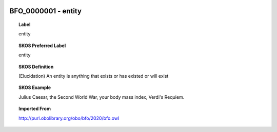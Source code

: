 
  .. _BFO_0000001:
  .. _entity:
  .. index:: 
     single: BFO_0000001; entity
     single: entity; BFO_0000001

BFO_0000001 - entity
====================================================================================

.. topic:: Label

    entity

.. topic:: SKOS Preferred Label

    entity

.. topic:: SKOS Definition

    (Elucidation) An entity is anything that exists or has existed or will exist

.. topic:: SKOS Example

    Julius Caesar, the Second World War, your body mass index, Verdi's Requiem.

.. topic:: Imported From

    http://purl.obolibrary.org/obo/bfo/2020/bfo.owl

